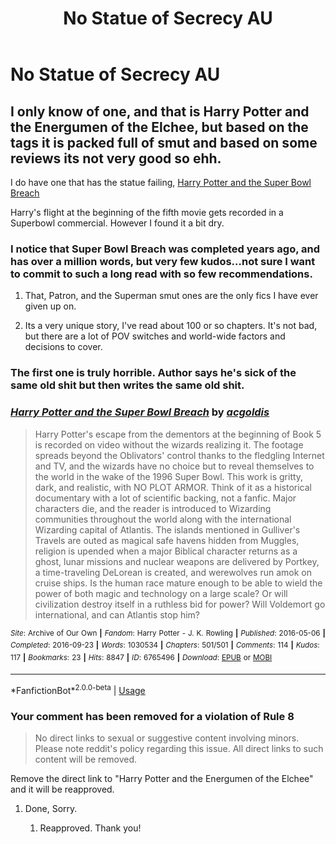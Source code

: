 #+TITLE: No Statue of Secrecy AU

* No Statue of Secrecy AU
:PROPERTIES:
:Author: gfe98
:Score: 4
:DateUnix: 1561660121.0
:DateShort: 2019-Jun-27
:FlairText: Request
:END:

** I only know of one, and that is Harry Potter and the Energumen of the Elchee, but based on the tags it is packed full of smut and based on some reviews its not very good so ehh.

I do have one that has the statue failing, [[https://archiveofourown.org/works/6765496/chapters/15463549][Harry Potter and the Super Bowl Breach]]

Harry's flight at the beginning of the fifth movie gets recorded in a Superbowl commercial. However I found it a bit dry.
:PROPERTIES:
:Author: bonsly24
:Score: 3
:DateUnix: 1561664109.0
:DateShort: 2019-Jun-28
:END:

*** I notice that Super Bowl Breach was completed years ago, and has over a million words, but very few kudos...not sure I want to commit to such a long read with so few recommendations.
:PROPERTIES:
:Author: thrawnca
:Score: 3
:DateUnix: 1561680752.0
:DateShort: 2019-Jun-28
:END:

**** That, Patron, and the Superman smut ones are the only fics I have ever given up on.
:PROPERTIES:
:Author: ThellraAK
:Score: 2
:DateUnix: 1561821078.0
:DateShort: 2019-Jun-29
:END:


**** Its a very unique story, I've read about 100 or so chapters. It's not bad, but there are a lot of POV switches and world-wide factors and decisions to cover.
:PROPERTIES:
:Author: YOB1997
:Score: 1
:DateUnix: 1561705119.0
:DateShort: 2019-Jun-28
:END:


*** The first one is truly horrible. Author says he's sick of the same old shit but then writes the same old shit.
:PROPERTIES:
:Score: 2
:DateUnix: 1561665013.0
:DateShort: 2019-Jun-28
:END:


*** [[https://archiveofourown.org/works/6765496][*/Harry Potter and the Super Bowl Breach/*]] by [[https://www.archiveofourown.org/users/acgoldis/pseuds/acgoldis][/acgoldis/]]

#+begin_quote
  Harry Potter's escape from the dementors at the beginning of Book 5 is recorded on video without the wizards realizing it. The footage spreads beyond the Oblivators' control thanks to the fledgling Internet and TV, and the wizards have no choice but to reveal themselves to the world in the wake of the 1996 Super Bowl. This work is gritty, dark, and realistic, with NO PLOT ARMOR. Think of it as a historical documentary with a lot of scientific backing, not a fanfic. Major characters die, and the reader is introduced to Wizarding communities throughout the world along with the international Wizarding capital of Atlantis. The islands mentioned in Gulliver's Travels are outed as magical safe havens hidden from Muggles, religion is upended when a major Biblical character returns as a ghost, lunar missions and nuclear weapons are delivered by Portkey, a time-traveling DeLorean is created, and werewolves run amok on cruise ships. Is the human race mature enough to be able to wield the power of both magic and technology on a large scale? Or will civilization destroy itself in a ruthless bid for power? Will Voldemort go international, and can Atlantis stop him?
#+end_quote

^{/Site/:} ^{Archive} ^{of} ^{Our} ^{Own} ^{*|*} ^{/Fandom/:} ^{Harry} ^{Potter} ^{-} ^{J.} ^{K.} ^{Rowling} ^{*|*} ^{/Published/:} ^{2016-05-06} ^{*|*} ^{/Completed/:} ^{2016-09-23} ^{*|*} ^{/Words/:} ^{1030534} ^{*|*} ^{/Chapters/:} ^{501/501} ^{*|*} ^{/Comments/:} ^{114} ^{*|*} ^{/Kudos/:} ^{117} ^{*|*} ^{/Bookmarks/:} ^{23} ^{*|*} ^{/Hits/:} ^{8847} ^{*|*} ^{/ID/:} ^{6765496} ^{*|*} ^{/Download/:} ^{[[https://archiveofourown.org/downloads/6765496/Harry%20Potter%20and%20the.epub?updated_at=1474663250][EPUB]]} ^{or} ^{[[https://archiveofourown.org/downloads/6765496/Harry%20Potter%20and%20the.mobi?updated_at=1474663250][MOBI]]}

--------------

*FanfictionBot*^{2.0.0-beta} | [[https://github.com/tusing/reddit-ffn-bot/wiki/Usage][Usage]]
:PROPERTIES:
:Author: FanfictionBot
:Score: 1
:DateUnix: 1561674272.0
:DateShort: 2019-Jun-28
:END:


*** Your comment has been removed for a violation of *Rule 8*

#+begin_quote
  No direct links to sexual or suggestive content involving minors. Please note reddit's policy regarding this issue. All direct links to such content will be removed.
#+end_quote

Remove the direct link to "Harry Potter and the Energumen of the Elchee" and it will be reapproved.
:PROPERTIES:
:Author: the-phony-pony
:Score: -3
:DateUnix: 1561673007.0
:DateShort: 2019-Jun-28
:END:

**** Done, Sorry.
:PROPERTIES:
:Author: bonsly24
:Score: 1
:DateUnix: 1561674090.0
:DateShort: 2019-Jun-28
:END:

***** Reapproved. Thank you!
:PROPERTIES:
:Author: the-phony-pony
:Score: 3
:DateUnix: 1561674197.0
:DateShort: 2019-Jun-28
:END:
